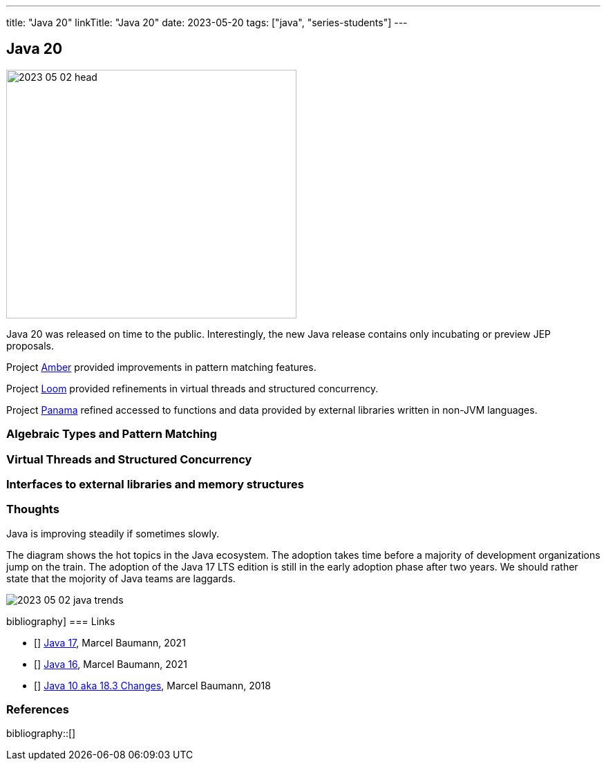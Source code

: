 ---
title: "Java 20"
linkTitle: "Java 20"
date: 2023-05-20
tags: ["java", "series-students"]
---

== Java 20
:author: Marcel Baumann
:email: <marcel.baumann@tangly.net>
:homepage: https://www.tangly.net/
:company: https://www.tangly.net/[tangly llc]

image::2023-05-02-head.png[width=420,height=360,role=left]

Java 20 was released on time to the public.
Interestingly, the new Java release contains only incubating or preview JEP proposals.

Project https://openjdk.org/projects/amber/[Amber] provided improvements in pattern matching features.

Project https://openjdk.org/projects/loom/[Loom] provided refinements in virtual threads and structured concurrency.

Project https://openjdk.org/projects/panama/[Panama] refined accessed to functions and data provided by external libraries written in non-JVM languages.

=== Algebraic Types and Pattern Matching

=== Virtual Threads and Structured Concurrency

=== Interfaces to external libraries and memory structures

=== Thoughts

Java is improving steadily if sometimes slowly.

The diagram shows the hot topics in the Java ecosystem.
The adoption takes time before a majority of development organizations jump on the train.
The adoption of the Java 17 LTS edition is still in the early adoption phase after two years.
We should rather state that the mojority of Java teams are laggards.

image::2023-05-02-java-trends.png[role=text-center]

bibliography]
=== Links

- [[[java-19,1]]] link:../../2021/jdk-17/[Java 17], Marcel Baumann, 2021
- [[[java-16, 2]]] link:../../2021/jdk-16/[Java 16], Marcel Baumann, 2021
- [[[java-10, 3]]] link:../../2018/java-10-aka-18.3-changes/[Java 10 aka 18.3 Changes], Marcel Baumann, 2018

=== References

bibliography::[]
